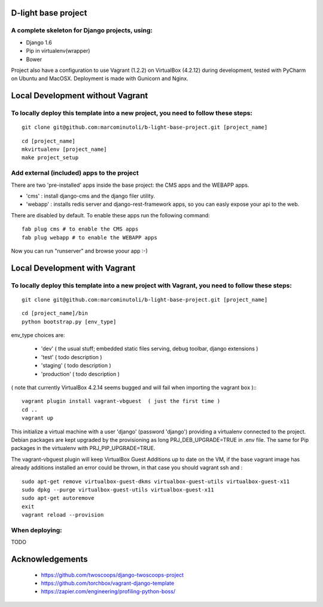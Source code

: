 ====================
D-light base project
====================

A complete skeleton for Django projects, using:
-----------------------------------------------
* Django 1.6
* Pip in virtualenv(wrapper)
* Bower

Project also have a configuration to use Vagrant (1.2.2) on VirtualBox (4.2.12) during development, tested with PyCharm on Ubuntu and MacOSX.
Deployment is made with Gunicorn and Nginx.


==================================
Local Development without Vagrant
==================================

To locally deploy this template into a new project, you need to follow these steps:
-----------------------------------------------------------------------------------

::

    git clone git@github.com:marcominutoli/b-light-base-project.git [project_name]

::

    cd [project_name]
    mkvirtualenv [project_name]
    make project_setup


Add external (included) apps to the project
-------------------------------------------

There are two 'pre-installed' apps inside the base project: the CMS apps and the WEBAPP apps.

* 'cms'    : install django-cms and the django filer utility.
* 'webapp' : installs redis server and django-rest-framework apps, so you can easly expose your api to the web.

There are disabled by default.
To enable these apps run the following command:

::

    fab plug cms # to enable the CMS apps
    fab plug webapp # to enable the WEBAPP apps

Now you can run "runserver" and browse yoour app :-)

==================================
Local Development with Vagrant
==================================

To locally deploy this template into a new project with Vagrant, you need to follow these steps:
------------------------------------------------------------------------------------------------

::

    git clone git@github.com:marcominutoli/b-light-base-project.git [project_name]

::

    cd [project_name]/bin
    python bootstrap.py [env_type]

env_type choices are:

 * 'dev' ( the usual stuff; embedded static files serving, debug toolbar, django extensions )
 * 'test' ( todo description )
 * 'staging' ( todo description )
 * 'production' ( todo description )

( note that currently VirtualBox 4.2.14 seems bugged and will fail when importing the vagrant box )::
::

    vagrant plugin install vagrant-vbguest  ( just the first time )
    cd ..
    vagrant up

This initialize a virtual machine with a user 'django' (password 'django') providing a virtualenv connected to the project.
Debian packages are kept upgraded by the provisioning as long PRJ_DEB_UPGRADE=TRUE in .env file.
The same for Pip packages in the virtualenv with PRJ_PIP_UPGRADE=TRUE.

The vagrant-vbguest plugin will keep VirtualBox Guest Additions up to date on the VM,
if the base vagrant image has already additions installed an error could be thrown, in that case you should vagrant ssh and :
::

    sudo apt-get remove virtualbox-guest-dkms virtualbox-guest-utils virtualbox-guest-x11
    sudo dpkg --purge virtualbox-guest-utils virtualbox-guest-x11
    sudo apt-get autoremove
    exit
    vagrant reload --provision


When deploying:
---------------

TODO


================
Acknowledgements
================

    - https://github.com/twoscoops/django-twoscoops-project
    - https://github.com/torchbox/vagrant-django-template
    - https://zapier.com/engineering/profiling-python-boss/
